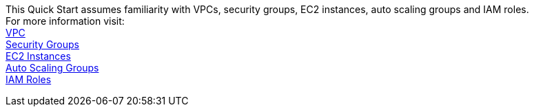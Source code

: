 // Replace the content in <>
// For example: “familiarity with basic concepts in networking, database operations, and data encryption” or “familiarity with <software>.”
// Include links if helpful. 
// You don't need to list AWS services or point to general info about AWS; the boilerplate already covers this.

This Quick Start assumes familiarity with VPCs, security groups, EC2 instances, auto scaling groups and IAM roles. +
For more information visit: +
https://docs.aws.amazon.com/vpc/?id=docs_gateway[VPC, window="_blank"] +
https://docs.aws.amazon.com/vpc/latest/userguide/VPC_SecurityGroups.html[Security Groups, window="_blank"] +
https://docs.aws.amazon.com/ec2/index.html[EC2 Instances, window="_blank"] +
https://docs.aws.amazon.com/autoscaling/ec2/userguide/AutoScalingGroup.html[Auto Scaling Groups, window=_blank"] +
https://docs.aws.amazon.com/IAM/latest/UserGuide/id_roles.html[IAM Roles, window=_blank"]

